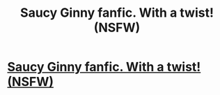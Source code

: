 #+TITLE: Saucy Ginny fanfic. With a twist! (NSFW)

* [[http://www.fanfiction.net/s/7583666/1/The_bDarkness_b_bInside_b][Saucy Ginny fanfic. With a twist! (NSFW)]]
:PROPERTIES:
:Author: Clamclaws
:Score: 0
:DateUnix: 1332614668.0
:DateShort: 2012-Mar-24
:END:
